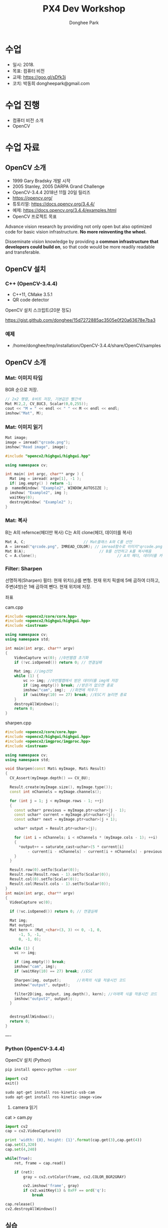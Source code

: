 #+STARTUP: showeverything
#+TITLE:     PX4 Dev Workshop
#+AUTHOR:    Donghee Park
# Creative Commons, Share-Alike (cc)
#+EMAIL:     dongheepark@gmail.com
#+HTML_HEAD_EXTRA: <style type="text/css">img {  width: auto ;  max-width: 100% ;  height: auto ;} .org-src-container {border: 0px; box-shadow: none;}  pre { white-space: pre-wrap; white-space: -moz-pre-wrap; white-space: -pre-wrap; white-space: -o-pre-wrap; word-wrap: break-word; } </style>
#+HTML_HEAD: <link rel="stylesheet" type="text/css" href="http://gongzhitaao.org/orgcss/org.css"/>

* 수업
 - 일시: 2018.
 - 목표: 컴퓨터 비전
 - 교재: https://goo.gl/sDfk3j
 - 코치: 박동희 dongheepark@gmail.com

* 수업 진행
 - 컴퓨터 비전 소개
 - OpenCV

* 수업 자료

** OpenCV 소개
 - 1999 Gary Bradsky 개발 시작
 - 2005 Stanley, 2005 DARPA Grand Challenge
 - OpenCV-3.4.4 2018년 11월 20일 릴리즈
 - https://opencv.org/
 - 튜토리얼: https://docs.opencv.org/3.4.4/
 - 예제: https://docs.opencv.org/3.4.4/examples.html
 - OpenCV 프로젝트 목표

#+BEGIN_QUOTE
Advance vision research by providing not only open but also optimized code for basic vision infrastructure. *No more reinventing the wheel.*

Disseminate vision knowledge by providing a *common infrastructure that developers could build on*, so that code would be more readily readable and transferable.
#+EMD_QUOTE

** OpenCV 설치

*** C++ (OpenCV-3.4.4)
 - C++11, CMake 3.5.1
 - QR code detector

OpenCV 설치 스크립트(20분 정도)

https://gist.github.com/donghee/15d7272885ac3505e0f20a63678e7ba3

*** 예제
 - /home/donghee/tmp/installation/OpenCV-3.4.4/share/OpenCV/samples


** OpenCV 소개

*** Mat: 이미지 타입

[[https://blog.iwanhae.ga/content/images/2015/10/b6df115410caafea291ceb011f19cc4a19ae6c2c.png]]

BGR 순으로 저장.

#+BEGIN_SRC cpp
 // 2x2 행렬, 8비트 저장, 기본값은 빨간색
 Mat M(2,2, CV_8UC3, Scalar(0,0,255));
 cout << "M = " << endl << " " << M << endl << endl;
 imshow("Mat", M);
#+END_SRC

[[https://blog.iwanhae.ga/content/images/2015/10/MatBasicContainerOut1.png]]

[[https://i.imgur.com/vWalF0u.png]]

*** Mat: 이미지 읽기
#+BEGIN_SRC cpp
  Mat image;
  image = imread("qrcode.png");
  imshow("Read image", image);
#+END_SRC

#+BEGIN_SRC cpp
#include "opencv2/highgui/highgui.hpp"

using namespace cv;

int main( int argc, char** argv ) {
  Mat img = imread( argv[1], -1 );
  if( img.empty() ) return -1;
p  namedWindow( "Example2", WINDOW_AUTOSIZE );
  imshow( "Example2", img );
  waitKey(0);
  destroyWindow( "Example2" );
}
#+END_SRC

*** Mat: 복사
B는 A의 refernce(헤더만 복사)
C는 A의 clone(헤더, 데이터를 복사)

#+BEGIN_SRC cpp
    Mat A, C;                          // Mat클래스 A와 C를 선언
    A = imread("qrcode.png", IMREAD_COLOR); // imread함수로 이미지"qrcode.png"를 불러옴
    Mat B(A);                                 // B를 선언하고 A를 복사해옴
    C = A.clone();                                    // A의 헤더, 데이터를 카피(클론)하여 C에 저장
#+END_SRC

*** Filter: Sharpen

선명하게(Sharpen) 필터: 현재 위치(i,j)를 변형. 현재 위치 픽셀에 5배 곱하여 더하고, 주변(4방)은 1배 곱하여 뺀다. 현재 위치에 저장.

[[https://blog.iwanhae.ga/content/images/2015/10/7c2c71b792e6560be979d359e8f3f3b34c7938ff.png]]

좌표

[[https://blog.iwanhae.ga/content/images/2015/10/mat.png]]

cam.cpp
#+BEGIN_SRC cpp
#include <opencv2/core/core.hpp>
#include <opencv2/highgui/highgui.hpp>
#include <iostream>

using namespace cv;
using namespace std;

int main(int argc, char** argv)
{
    VideoCapture vc(0); //0번웹캠 초기화
    if (!vc.isOpened()) return 0; // 연결실패

    Mat img; //img선언
    while (1) {
        vc >> img; //0번웹캠에서 받은 데이터를 img에 저장
        if (img.empty()) break; //받은거 없으면 종료
        imshow("cam", img);  //화면에 띄우기
        if (waitKey(10) == 27) break; //ESC키 눌리면 종료
    }
    destroyAllWindows();
    return 0;
}
#+END_SRC

sharpen.cpp

#+BEGIN_SRC cpp
#include <opencv2/core/core.hpp>
#include <opencv2/highgui/highgui.hpp>
#include <opencv2/imgproc/imgproc.hpp>
#include <iostream>

using namespace cv;
using namespace std;

void Sharpen(const Mat& myImage, Mat& Result)
{
  CV_Assert(myImage.depth() == CV_8U);

  Result.create(myImage.size(), myImage.type());
  const int nChannels = myImage.channels();

  for (int j = 1; j < myImage.rows - 1; ++j)
  {
    const uchar* previous = myImage.ptr<uchar>(j - 1);
    const uchar* current = myImage.ptr<uchar>(j);
    const uchar* next = myImage.ptr<uchar>(j + 1);

    uchar* output = Result.ptr<uchar>(j);

    for (int i = nChannels; i < nChannels * (myImage.cols - 1); ++i)
    {
      *output++ = saturate_cast<uchar>(5 * current[i]
          - current[i - nChannels] - current[i + nChannels] - previous[i] - next[i]);
    }
  }

  Result.row(0).setTo(Scalar(0));
  Result.row(Result.rows - 1).setTo(Scalar(0));
  Result.col(0).setTo(Scalar(0));
  Result.col(Result.cols - 1).setTo(Scalar(0));
}
int main(int argc, char** argv)
{
  VideoCapture vc(0);

  if (!vc.isOpened()) return 0; // 연결실패

  Mat img;
  Mat output;
  Mat kern = (Mat_<char>(3, 3) << 0, -1, 0,
      -1, 5, -1,
      0, -1, 0);

  while (1) {
    vc >> img;

    if (img.empty()) break;
    imshow("cam", img);
    if (waitKey(10) == 27) break; //ESC

    Sharpen(img, output);       //위쪽의 식을 적용시킨 코드
    imshow("output", output);

    filter2D(img, output, img.depth(), kern); //아래쪽 식을 적용시킨 코드
    imshow("output2", output);
  }


  destroyAllWindows();
  return 0;
}

#+END_SRC

----
*** Python (OpenCV-3.4.4)

OpenCV 설치 (Python)
#+BEGIN_SRC sh
pip install opencv-python --user
#+END_SRC

#+BEGIN_SRC py
import cv2
exit()

sudo apt-get install ros-kinetic-usb-cam
sudo apt-get install ros-kinetic-image-view

#+END_SRC

3. camera 읽기

cat > cam.py

#+BEGIN_SRC py
import cv2
cap = cv2.VideoCapture(0)

print 'width: {0}, height: {1}'.format(cap.get(3),cap.get(4))
cap.set(3,320)
cap.set(4,240)

while(True):
    ret, frame = cap.read()

    if (ret):
        gray = cv2.cvtColor(frame, cv2.COLOR_BGR2GRAY)

        cv2.imshow('frame', gray)
        if cv2.waitKey(1) & 0xFF == ord('q'):
            break

cap.release()
cv2.destroyAllWindows()
#+END_SRC

** 실습
**** face detect

#+BEGIN_SRC
#include "opencv2/objdetect.hpp"
#include "opencv2/highgui.hpp"
#include "opencv2/imgproc.hpp"
#include <iostream>

using namespace std;
using namespace cv;

// Function for Face Detection
void detectAndDraw( Mat& img, CascadeClassifier& cascade,
                CascadeClassifier& nestedCascade, double scale );
string cascadeName, nestedCascadeName;

int main( int argc, const char** argv )
{
    // VideoCapture class for playing video for which faces to be detected
    VideoCapture capture;
    Mat frame, image;

    // PreDefined trained XML classifiers with facial features
    CascadeClassifier cascade, nestedCascade;
    double scale=1;

    // Load classifiers from "opencv/data/haarcascades" directory
    nestedCascade.load( "haarcascade_eye_tree_eyeglasses.xml" ) ;

    // Change path before execution
    cascade.load( "haarcascade_frontalcatface.xml" ) ;

    // Start Video..1) 0 for WebCam 2) "Path to Video" for a Local Video
    capture.open(0);
    if( capture.isOpened() )
    {
        // Capture frames from video and detect faces
        cout << "Face Detection Started...." << endl;
        while(1)
        {
            capture >> frame;
            if( frame.empty() )
                break;
            Mat frame1 = frame.clone();
            detectAndDraw( frame1, cascade, nestedCascade, scale );
            char c = (char)waitKey(10);

            // Press q to exit from window
            if( c == 27 || c == 'q' || c == 'Q' )
                break;
        }
    }
    else
        cout<<"Could not Open Camera";
    return 0;
}

void detectAndDraw( Mat& img, CascadeClassifier& cascade,
                    CascadeClassifier& nestedCascade,
                    double scale)
{
    vector<Rect> faces, faces2;
    Mat gray, smallImg;

    cvtColor( img, gray, COLOR_BGR2GRAY ); // Convert to Gray Scale
    double fx = 1 / scale;

    // Resize the Grayscale Image
    resize( gray, smallImg, Size(), fx, fx, INTER_LINEAR );
    equalizeHist( smallImg, smallImg );

    // Detect faces of different sizes using cascade classifier
    cascade.detectMultiScale( smallImg, faces, 1.1,
                            2, 0|CASCADE_SCALE_IMAGE, Size(30, 30) );

    // Draw circles around the faces
    for ( size_t i = 0; i < faces.size(); i++ )
    {
        Rect r = faces[i];
        Mat smallImgROI;
        vector<Rect> nestedObjects;
        Point center;
        Scalar color = Scalar(255, 0, 0); // Color for Drawing tool
        int radius;

        double aspect_ratio = (double)r.width/r.height;
        if( 0.75 < aspect_ratio && aspect_ratio < 1.3 )
        {
            center.x = cvRound((r.x + r.width*0.5)*scale);
            center.y = cvRound((r.y + r.height*0.5)*scale);
            radius = cvRound((r.width + r.height)*0.25*scale);
            circle( img, center, radius, color, 3, 8, 0 );
        }
        else
            rectangle( img, cvPoint(cvRound(r.x*scale), cvRound(r.y*scale)),
                    cvPoint(cvRound((r.x + r.width-1)*scale),
                    cvRound((r.y + r.height-1)*scale)), color, 3, 8, 0);
        if( nestedCascade.empty() )
            continue;
        smallImgROI = smallImg( r );

        // Detection of eyes int the input image
        nestedCascade.detectMultiScale( smallImgROI, nestedObjects, 1.1, 2,
                                        0|CASCADE_SCALE_IMAGE, Size(30, 30) );

        // Draw circles around eyes
        for ( size_t j = 0; j < nestedObjects.size(); j++ )
        {
            Rect nr = nestedObjects[j];
            center.x = cvRound((r.x + nr.x + nr.width*0.5)*scale);
            center.y = cvRound((r.y + nr.y + nr.height*0.5)*scale);
            radius = cvRound((nr.width + nr.height)*0.25*scale);
            circle( img, center, radius, color, 3, 8, 0 );
        }
    }

    // Show Processed Image with detected faces
    imshow( "Face Detection", img );
}

#+END_SRC
**** QRCode Decoder from image
 - 오늘의 목표
 - 3개파일 필요. CMakeList.txt qrCode.cpp qrcode.png
 - qrcode.png는 https://www.the-qrcode-generator.com/ 에서 생성


***** CMakeLists.txt
#+BEGIN_SRC cmake
cmake_minimum_required(VERSION 2.8.12)

PROJECT(opencv_tests)

#set(OpenCV_DIR <specify your path to the opencv installation directory>)
set(OpenCV_DIR /home/donghee/tmp/installation/OpenCV-3.4.4/share/OpenCV/)
find_package( OpenCV REQUIRED )

set(CMAKE_CXX_STANDARD 11)
set(CMAKE_CXX_STANDARD_REQUIRED TRUE)

include_directories( ${OpenCV_INCLUDE_DIRS})

MACRO(add_example name)
  ADD_EXECUTABLE(${name} ${name}.cpp)
  TARGET_LINK_LIBRARIES(${name} ${OpenCV_LIBS})
ENDMACRO()

add_example(qrcode)
add_example(qrcode-video)
#+END_SRC

***** qrcode.cpp

#+BEGIN_SRC cpp
// #include <opencv2/opencv.hpp>
#include <opencv2/objdetect.hpp>
#include <opencv2/imgcodecs.hpp>
#include <opencv2/highgui/highgui.hpp>
#include <opencv2/imgproc/imgproc.hpp>
#include <iostream>

using namespace cv;
using namespace std;

void display(Mat &im, Mat &bbox)
{
  int n = bbox.rows;
  for(int i = 0 ; i < n ; i++)
  {
    line(im, Point2i(bbox.at<float>(i,0),bbox.at<float>(i,1)), Point2i(bbox.at<float>((i+1) % n,0), bbox.at<float>((i+1) % n,1)), Scalar(255,0,0), 3);
  }
  imshow("Result", im);
}

int main(int argc, char* argv[])
{
  // Read image
  Mat inputImage;
  if(argc>1)
    inputImage = imread(argv[1]);
  else
    inputImage = imread("qrcode.png");

  QRCodeDetector qrDecoder;

  Mat bbox, rectifiedImage;

  std::string data = qrDecoder.detectAndDecode(inputImage, bbox, rectifiedImage);
  if(data.length()>0)
  {
    cout << "Decoded Data : " << data << endl;

    display(inputImage, bbox);
    rectifiedImage.convertTo(rectifiedImage, CV_8UC3);
    imshow("Rectified QRCode", rectifiedImage);

    waitKey(0);
  }
  else
    cout << "QR Code not detected" << endl;
}
#+END_SRC

**** QRCode Decoder from WebCAM

***** qrcode-video.cpp

#+BEGIN_SRC cpp
#include "opencv2/objdetect.hpp"
#include "opencv2/imgproc.hpp"
#include "opencv2/highgui.hpp"
#include <string>
#include <iostream>

using namespace std;
using namespace cv;

static void drawQRCodeContour(Mat &color_image, vector<Point> transform);
static void drawFPS(Mat &color_image, double fps);
static int  liveQRCodeDetect(const string& out_file);
static int  imageQRCodeDetect(const string& in_file, const string& out_file);

int main(int argc, char *argv[])
{
    const string keys =
        "{h help ? |        | print help messages }"
        "{i in     |        | input  path to file for detect (with parameter - show image, otherwise - camera)}"
        "{o out    |        | output path to file (save image, work with -i parameter) }";
    CommandLineParser cmd_parser(argc, argv, keys);

    cmd_parser.about("This program detects the QR-codes from camera or images using the OpenCV library.");
    if (cmd_parser.has("help"))
    {
        cmd_parser.printMessage();
        return 0;
    }

    string in_file_name  = cmd_parser.get<string>("in");    // input  path to image
    string out_file_name;
    if (cmd_parser.has("out"))
        out_file_name = cmd_parser.get<string>("out");   // output path to image

    if (!cmd_parser.check())
    {
        cmd_parser.printErrors();
        return -1;
    }

    int return_code = 0;
    if (in_file_name.empty())
    {
        return_code = liveQRCodeDetect(out_file_name);
    }
    else
    {
        return_code = imageQRCodeDetect(samples::findFile(in_file_name), out_file_name);
    }
    return return_code;
}

void drawQRCodeContour(Mat &color_image, vector<Point> transform)
{
    if (!transform.empty())
    {
        double show_radius = (color_image.rows  > color_image.cols)
                   ? (2.813 * color_image.rows) / color_image.cols
                   : (2.813 * color_image.cols) / color_image.rows;
        double contour_radius = show_radius * 0.4;

        vector< vector<Point> > contours;
        contours.push_back(transform);
        drawContours(color_image, contours, 0, Scalar(211, 0, 148), cvRound(contour_radius));

        RNG rng(1000);
        for (size_t i = 0; i < 4; i++)
        {
            Scalar color = Scalar(rng.uniform(0,255), rng.uniform(0, 255), rng.uniform(0, 255));
            circle(color_image, transform[i], cvRound(show_radius), color, -1);
        }
    }
}

void drawFPS(Mat &color_image, double fps)
{
    ostringstream convert;
    convert << cvRound(fps) << " FPS (QR detection)";
    putText(color_image, convert.str(), Point(25, 25), FONT_HERSHEY_DUPLEX, 1, Scalar(0, 0, 255), 2);
}

int liveQRCodeDetect(const string& out_file)
{
    VideoCapture cap(0);
    if(!cap.isOpened())
    {
        cout << "Cannot open a camera" << endl;
        return -4;
    }

    QRCodeDetector qrcode;
    TickMeter total;
    for(;;)
    {
        Mat frame, src, straight_barcode;
        string decode_info;
        vector<Point> transform;
        cap >> frame;
        if (frame.empty())
        {
            cout << "End of video stream" << endl;
            break;
        }
        cvtColor(frame, src, COLOR_BGR2GRAY);

        total.start();
        bool result_detection = qrcode.detect(src, transform);
        if (result_detection)
        {
            decode_info = qrcode.decode(src, transform, straight_barcode);
            if (!decode_info.empty()) { cout << decode_info << endl; }
        }
        total.stop();
        double fps = 1 / total.getTimeSec();
        total.reset();

        if (result_detection) { drawQRCodeContour(frame, transform); }
        drawFPS(frame, fps);

        imshow("Live QR code detector", frame);
        char c = (char)waitKey(30);
        if (c == 27)
            break;
        if (c == ' ' && !out_file.empty())
            imwrite(out_file, frame); // TODO write original frame too
    }
    return 0;
}

int imageQRCodeDetect(const string& in_file, const string& out_file)
{
    Mat color_src = imread(in_file, IMREAD_COLOR), src;
    cvtColor(color_src, src, COLOR_BGR2GRAY);
    Mat straight_barcode;
    string decoded_info;
    vector<Point> transform;
    const int count_experiments = 10;
    double transform_time = 0.0;
    bool result_detection = false;
    TickMeter total;
    QRCodeDetector qrcode;
    for (size_t i = 0; i < count_experiments; i++)
    {
        total.start();
        transform.clear();
        result_detection = qrcode.detect(src, transform);
        total.stop();
        transform_time += total.getTimeSec();
        total.reset();
        if (!result_detection)
            continue;

        total.start();
        decoded_info = qrcode.decode(src, transform, straight_barcode);
        total.stop();
        transform_time += total.getTimeSec();
        total.reset();
    }
    double fps = count_experiments / transform_time;
    if (!result_detection)
        cout << "QR code not found" << endl;
    if (decoded_info.empty())
        cout << "QR code cannot be decoded" << endl;

    drawQRCodeContour(color_src, transform);
    drawFPS(color_src, fps);

    cout << "Input  image file path: " << in_file  << endl;
    cout << "Output image file path: " << out_file << endl;
    cout << "Size: " << color_src.size() << endl;
    cout << "FPS: " << fps << endl;
    cout << "Decoded info: " << decoded_info << endl;

    if (!out_file.empty())
    {
        imwrite(out_file, color_src);
    }

    for(;;)
    {
        imshow("Detect QR code on image", color_src);
        if (waitKey(0) == 27)
            break;
    }
    return 0;
}
#+END_SRC



* 참고
 - https://github.com/spmallick/learnopencv
